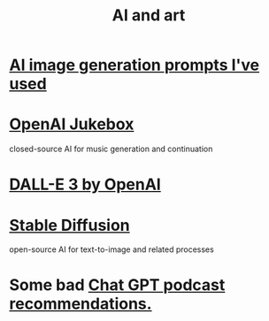 :PROPERTIES:
:ID:       6669f82f-9408-4a1a-9162-863972be8150
:END:
#+title: AI and art
* [[https://github.com/JeffreyBenjaminBrown/public_notes_with_github-navigable_links/blob/master/ai_image_generation_prompts_i_ve_used.org][AI image generation prompts I've used]]
* [[https://github.com/JeffreyBenjaminBrown/public_notes_with_github-navigable_links/blob/master/openai_jukebox.org][OpenAI Jukebox]]
  closed-source AI for music generation and continuation
* [[https://github.com/JeffreyBenjaminBrown/public_notes_with_github-navigable_links/blob/master/dall_e_3_by_openai.org][DALL-E 3 by OpenAI]]
* [[https://github.com/JeffreyBenjaminBrown/public_notes_with_github-navigable_links/blob/master/stable_diffusion.org][Stable Diffusion]]
  open-source AI for text-to-image and related processes
* Some bad [[https://github.com/JeffreyBenjaminBrown/public_notes_with_github-navigable_links/blob/master/chat-gpt-recommended-podcasts-suck.org][Chat GPT podcast recommendations.]]
